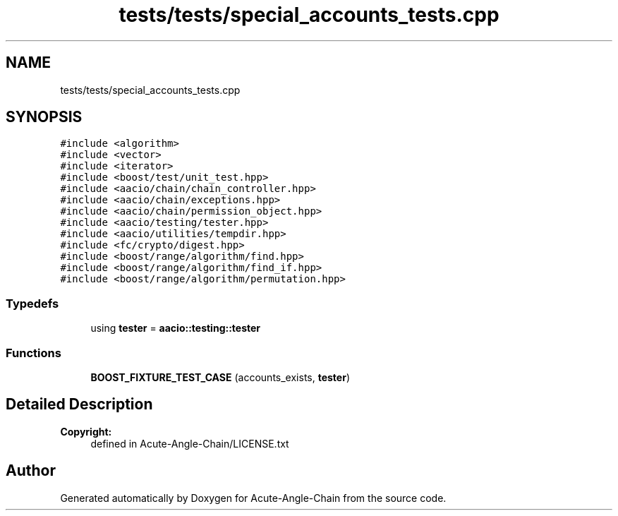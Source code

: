 .TH "tests/tests/special_accounts_tests.cpp" 3 "Sun Jun 3 2018" "Acute-Angle-Chain" \" -*- nroff -*-
.ad l
.nh
.SH NAME
tests/tests/special_accounts_tests.cpp
.SH SYNOPSIS
.br
.PP
\fC#include <algorithm>\fP
.br
\fC#include <vector>\fP
.br
\fC#include <iterator>\fP
.br
\fC#include <boost/test/unit_test\&.hpp>\fP
.br
\fC#include <aacio/chain/chain_controller\&.hpp>\fP
.br
\fC#include <aacio/chain/exceptions\&.hpp>\fP
.br
\fC#include <aacio/chain/permission_object\&.hpp>\fP
.br
\fC#include <aacio/testing/tester\&.hpp>\fP
.br
\fC#include <aacio/utilities/tempdir\&.hpp>\fP
.br
\fC#include <fc/crypto/digest\&.hpp>\fP
.br
\fC#include <boost/range/algorithm/find\&.hpp>\fP
.br
\fC#include <boost/range/algorithm/find_if\&.hpp>\fP
.br
\fC#include <boost/range/algorithm/permutation\&.hpp>\fP
.br

.SS "Typedefs"

.in +1c
.ti -1c
.RI "using \fBtester\fP = \fBaacio::testing::tester\fP"
.br
.in -1c
.SS "Functions"

.in +1c
.ti -1c
.RI "\fBBOOST_FIXTURE_TEST_CASE\fP (accounts_exists, \fBtester\fP)"
.br
.in -1c
.SH "Detailed Description"
.PP 

.PP
\fBCopyright:\fP
.RS 4
defined in Acute-Angle-Chain/LICENSE\&.txt 
.RE
.PP

.SH "Author"
.PP 
Generated automatically by Doxygen for Acute-Angle-Chain from the source code\&.
